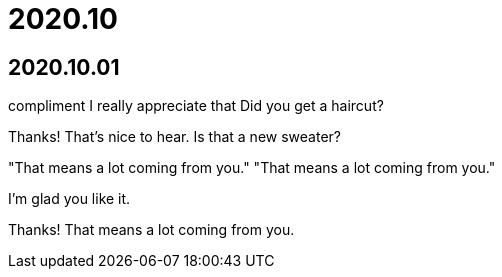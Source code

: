 = 2020.10

== 2020.10.01
compliment
I really appreciate that
Did you get a haircut?

Thanks! That's nice to hear. Is that a new sweater?

"That means a lot coming from you." "That means a lot coming from you."

I'm glad you like it.

Thanks! That means a lot coming from you.

